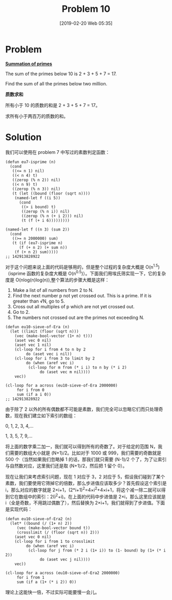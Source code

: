 #+TITLE: Problem 10
#+DATE: [2019-02-20 Web 05:35]
#+DESCRIPTION: 求小于两百万的素数的和
#+FILETAGS: #prime#

* Problem

*[[https://projecteuler.net/problem=10][Summation of primes]]*

The sum of the primes below 10 is 2 + 3 + 5 + 7 = 17.

Find the sum of all the primes below two million.

*质数求和*

所有小于 10 的质数的和是 2 + 3 + 5 + 7 = 17。

求所有小于两百万的质数的和。

* Solution

我们可以使用在 problem 7 中写过的素数判定函数：

#+BEGIN_SRC elisp
  (defun eu7-isprime (n)
    (cond
     ((<= n 1) nil)
     ((< n 4) t)
     ((zerop (% n 2)) nil)
     ((< n 9) t)
     ((zerop (% n 3)) nil)
     (t (let ((bound (floor (sqrt n))))
	  (named-let f ((i 5))
	    (cond
	     ((> i bound) t)
	     ((zerop (% n i)) nil)
	     ((zerop (% n (+ i 2))) nil)
	     (t (f (+ i 6)))))))))

  (named-let f ((n 3) (sum 2))
    (cond
     ((>= n 2000000) sum)
     (t (if (eu7-isprime n)
	    (f (+ n 2) (+ sum n))
	  (f (+ n 2) sum)))))
  ;; 142913828922
#+END_SRC

对于这个问题来说上面的代码是够用的，但是整个过程的复杂度大概是 O(n^{1.5}) （isprime 函数的复杂度大概是 O(n^{0.5})）。下面我们用埃氏筛实现一下，它的复杂度是 O(nlog(n)log(n)),整个算法的步骤大概是这样：

1. Make a list of all numbers from 2 to N.
2. Find the next number p not yet crossed out. This is a prime. If it is greater than √N, go to 5.
3. Cross out all multiples of p which are not yet crossed out.
4. Go to 2.
5. The numbers not crossed out are the primes not exceeding N.

#+BEGIN_SRC elisp
  (defun eu10-sieve-of-Era (n)
    (let ((limit (floor (sqrt n)))
	  (vec (make-bool-vector (1+ n) t)))
      (aset vec 0 nil)
      (aset vec 1 nil)
      (cl-loop for i from 4 to n by 2
	       do (aset vec i nil))
      (cl-loop for i from 3 to limit by 2
	       do (when (aref vec i)
		    (cl-loop for m from (* i i) to n by (* i 2)
			     do (aset vec m nil))))
      vec))

  (cl-loop for a across (eu10-sieve-of-Era 2000000)
	   for i from 0
	   sum (if a i 0))
  ;; 142913828922
#+END_SRC

由于除了 2 以外的所有偶数都不可能是素数，我们完全可以忽略它们而只处理奇数，现在我们建立如下索引的数组：

#+BEGIN_CENTER
0, 1, 2, 3, 4,...

1, 3, 5, 7, 9,...
#+END_CENTER

将上面的数字乘二加一，我们就可以得到所有的奇数了。对于给定的范围 N，我们需要的数组大小就是 (N+1)/2。比如对于 1000 或 999，我们需要的奇数就是 500 个（当然如果我们忽略掉 1 的话，那我们就只需要 (N-1)/2 个了，为了让索引与自然数对应，这里我们还是取 (N+1)/2，然后把 1 留个 0）。

现在让我们来考虑索引问题，现在 1 对应于 3，2 对应于 5，假设我们碰到了某个素数，我们要使用它筛掉它的倍数，那么步进值应该取多少？首先假设这个索引是 i，那么对应的数字就是 2×i+1，(2*i+1)^{2}=4×i^{2}+4×i+1，将这个减一除二就可以得到它在数组中的索引：2(i^{2}+i)。在上面的代码中步进值是 2×i，那么这里应该就是 i（全是奇数，不用跳过偶数了），然后替换为 2×i+1，我们就得到了步进值。下面是实现代码：

#+BEGIN_SRC elisp
  (defun eu10-sieve-of-Era2 (n)
    (let* ((bound (/ (1+ n) 2))
	   (vec (make-bool-vector bound t))
	   (crosslimit (/ (floor (sqrt n)) 2)))
      (aset vec 0 nil)
      (cl-loop for i from 1 to crosslimit
	       do (when (aref vec i)
		    (cl-loop for j from (* 2 i (1+ i)) to (1- bound) by (1+ (* i 2))
			     do (aset vec j nil))))
      vec))

  (cl-loop for a across (eu10-sieve-of-Era2 2000000)
	   for i from 1
	   sum (if a (1+ (* i 2)) 0))
#+END_SRC

理论上这能快一倍，不过实际可能要慢一会儿。
